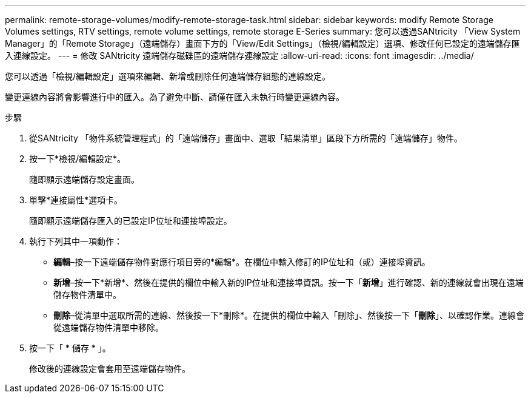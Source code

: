 ---
permalink: remote-storage-volumes/modify-remote-storage-task.html 
sidebar: sidebar 
keywords: modify Remote Storage Volumes settings, RTV settings, remote volume settings, remote storage E-Series 
summary: 您可以透過SANtricity 「View System Manager」的「Remote Storage」（遠端儲存）畫面下方的「View/Edit Settings」（檢視/編輯設定）選項、修改任何已設定的遠端儲存匯入連線設定。 
---
= 修改 SANtricity 遠端儲存磁碟區的遠端儲存連線設定
:allow-uri-read: 
:icons: font
:imagesdir: ../media/


[role="lead"]
您可以透過「檢視/編輯設定」選項來編輯、新增或刪除任何遠端儲存組態的連線設定。

變更連線內容將會影響進行中的匯入。為了避免中斷、請僅在匯入未執行時變更連線內容。

.步驟
. 從SANtricity 「物件系統管理程式」的「遠端儲存」畫面中、選取「結果清單」區段下方所需的「遠端儲存」物件。
. 按一下*檢視/編輯設定*。
+
隨即顯示遠端儲存設定畫面。

. 單擊*連接屬性*選項卡。
+
隨即顯示遠端儲存匯入的已設定IP位址和連接埠設定。

. 執行下列其中一項動作：
+
** *編輯*–按一下遠端儲存物件對應行項目旁的*編輯*。在欄位中輸入修訂的IP位址和（或）連接埠資訊。
** *新增*–按一下*新增*、然後在提供的欄位中輸入新的IP位址和連接埠資訊。按一下「*新增*」進行確認、新的連線就會出現在遠端儲存物件清單中。
** *刪除*–從清單中選取所需的連線、然後按一下*刪除*。在提供的欄位中輸入「刪除」、然後按一下「*刪除*」、以確認作業。連線會從遠端儲存物件清單中移除。


. 按一下「 * 儲存 * 」。
+
修改後的連線設定會套用至遠端儲存物件。


